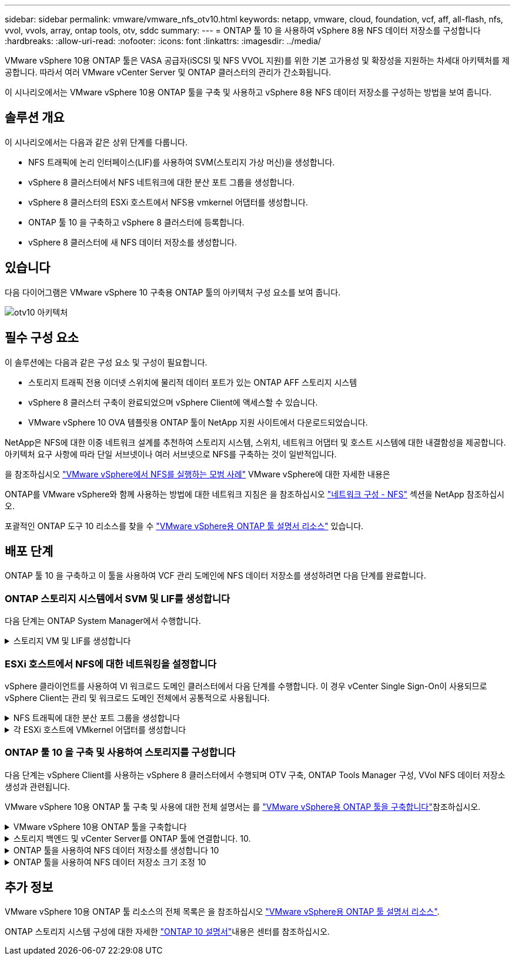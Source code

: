 ---
sidebar: sidebar 
permalink: vmware/vmware_nfs_otv10.html 
keywords: netapp, vmware, cloud, foundation, vcf, aff, all-flash, nfs, vvol, vvols, array, ontap tools, otv, sddc 
summary:  
---
= ONTAP 툴 10 을 사용하여 vSphere 8용 NFS 데이터 저장소를 구성합니다
:hardbreaks:
:allow-uri-read: 
:nofooter: 
:icons: font
:linkattrs: 
:imagesdir: ../media/


[role="lead"]
VMware vSphere 10용 ONTAP 툴은 VASA 공급자(iSCSI 및 NFS VVOL 지원)를 위한 기본 고가용성 및 확장성을 지원하는 차세대 아키텍처를 제공합니다. 따라서 여러 VMware vCenter Server 및 ONTAP 클러스터의 관리가 간소화됩니다.

이 시나리오에서는 VMware vSphere 10용 ONTAP 툴을 구축 및 사용하고 vSphere 8용 NFS 데이터 저장소를 구성하는 방법을 보여 줍니다.



== 솔루션 개요

이 시나리오에서는 다음과 같은 상위 단계를 다룹니다.

* NFS 트래픽에 논리 인터페이스(LIF)를 사용하여 SVM(스토리지 가상 머신)을 생성합니다.
* vSphere 8 클러스터에서 NFS 네트워크에 대한 분산 포트 그룹을 생성합니다.
* vSphere 8 클러스터의 ESXi 호스트에서 NFS용 vmkernel 어댑터를 생성합니다.
* ONTAP 툴 10 을 구축하고 vSphere 8 클러스터에 등록합니다.
* vSphere 8 클러스터에 새 NFS 데이터 저장소를 생성합니다.




== 있습니다

다음 다이어그램은 VMware vSphere 10 구축용 ONTAP 툴의 아키텍처 구성 요소를 보여 줍니다.

image:vmware-nfs-otv10-image29.png["otv10 아키텍처"]



== 필수 구성 요소

이 솔루션에는 다음과 같은 구성 요소 및 구성이 필요합니다.

* 스토리지 트래픽 전용 이더넷 스위치에 물리적 데이터 포트가 있는 ONTAP AFF 스토리지 시스템
* vSphere 8 클러스터 구축이 완료되었으며 vSphere Client에 액세스할 수 있습니다.
* VMware vSphere 10 OVA 템플릿용 ONTAP 툴이 NetApp 지원 사이트에서 다운로드되었습니다.


NetApp은 NFS에 대한 이중 네트워크 설계를 추천하여 스토리지 시스템, 스위치, 네트워크 어댑터 및 호스트 시스템에 대한 내결함성을 제공합니다. 아키텍처 요구 사항에 따라 단일 서브넷이나 여러 서브넷으로 NFS를 구축하는 것이 일반적입니다.

을 참조하십시오 https://core.vmware.com/resource/best-practices-running-nfs-vmware-vsphere["VMware vSphere에서 NFS를 실행하는 모범 사례"] VMware vSphere에 대한 자세한 내용은

ONTAP를 VMware vSphere와 함께 사용하는 방법에 대한 네트워크 지침은 을 참조하십시오 https://docs.netapp.com/us-en/ontap-apps-dbs/vmware/vmware-vsphere-network.html#nfs["네트워크 구성 - NFS"] 섹션을 NetApp 참조하십시오.

포괄적인 ONTAP 도구 10 리소스를 찾을 수 https://docs.netapp.com/us-en/ontap-tools-vmware-vsphere-10/index.html["VMware vSphere용 ONTAP 툴 설명서 리소스"] 있습니다.



== 배포 단계

ONTAP 툴 10 을 구축하고 이 툴을 사용하여 VCF 관리 도메인에 NFS 데이터 저장소를 생성하려면 다음 단계를 완료합니다.



=== ONTAP 스토리지 시스템에서 SVM 및 LIF를 생성합니다

다음 단계는 ONTAP System Manager에서 수행합니다.

.스토리지 VM 및 LIF를 생성합니다
[%collapsible]
====
NFS 트래픽용 여러 LIF와 함께 SVM을 생성하려면 다음 단계를 완료하십시오.

. ONTAP 시스템 관리자에서 왼쪽 메뉴의 * 스토리지 VM * 으로 이동한 다음 * + 추가 * 를 클릭하여 시작합니다.
+
image:vmware-vcf-asa-image01.png["Add를 클릭하여 SVM 생성을 시작합니다"]

+
{nbsp}

. 스토리지 VM 추가 * 마법사에서 SVM에 * 이름 * 을 입력하고 * IP 공간 * 을 선택한 다음 * 액세스 프로토콜 * 에서 * SMB/CIFS, NFS, S3 * 탭을 클릭하고 * NFS * 활성화 확인란을 선택합니다.
+
image:vmware-vcf-aff-image35.png["스토리지 VM 추가 마법사 - NFS를 설정합니다"]

+

TIP: 데이터 저장소 구축 프로세스를 자동화하는 데 VMware vSphere용 ONTAP 툴을 사용하므로 * Allow NFS client access * 버튼을 선택할 필요가 없습니다. 여기에는 ESXi 호스트에 대한 클라이언트 액세스 제공이 포함됩니다. &#160;

. 네트워크 인터페이스 * 섹션에서 첫 번째 LIF에 대한 * IP 주소 *, * 서브넷 마스크 * 및 * 브로드캐스트 도메인 및 포트 * 를 입력합니다. 이후 LIF의 경우 나머지 모든 LIF에 공통 설정을 사용하거나 별도의 설정을 사용하도록 확인란을 설정할 수 있습니다.
+
image:vmware-vcf-aff-image36.png["LIF에 대한 네트워크 정보를 입력합니다"]

+
{nbsp}

. 스토리지 VM 관리 계정(멀티 테넌시 환경의 경우)의 활성화 여부를 선택하고 * Save * 를 클릭하여 SVM을 생성합니다.
+
image:vmware-vcf-asa-image04.png["SVM 계정을 사용하고 Finish를 사용합니다"]



====


=== ESXi 호스트에서 NFS에 대한 네트워킹을 설정합니다

vSphere 클라이언트를 사용하여 VI 워크로드 도메인 클러스터에서 다음 단계를 수행합니다. 이 경우 vCenter Single Sign-On이 사용되므로 vSphere Client는 관리 및 워크로드 도메인 전체에서 공통적으로 사용됩니다.

.NFS 트래픽에 대한 분산 포트 그룹을 생성합니다
[%collapsible]
====
NFS 트래픽을 전달하는 네트워크에 대한 새 분산 포트 그룹을 생성하려면 다음을 수행하십시오.

. vSphere 클라이언트에서 워크로드 도메인에 대한 * Inventory > Networking * 으로 이동합니다. 기존 분산 스위치로 이동하여 * 새 분산 포트 그룹... * 을 만들 작업을 선택합니다.
+
image:vmware-nfs-otv10-image01.png["새 포트 그룹을 생성하도록 선택합니다"]

+
{nbsp}

. 새 분산 포트 그룹* 마법사에서 새 포트 그룹의 이름을 입력하고 * 다음 * 을 클릭하여 계속합니다.
. 설정 구성 * 페이지에서 모든 설정을 입력합니다. VLAN을 사용하는 경우 올바른 VLAN ID를 제공해야 합니다. 계속하려면 * 다음 * 을 클릭하십시오.
+
image:vmware-vcf-asa-image23.png["VLAN ID를 입력합니다"]

+
{nbsp}

. 완료 준비 * 페이지에서 변경 사항을 검토하고 * 마침 * 을 클릭하여 새 분산 포트 그룹을 생성합니다.
. 포트 그룹이 생성되면 포트 그룹으로 이동하고 * 설정 편집... * 작업을 선택합니다.
+
image:vmware-vcf-aff-image37.png["DPG - 설정을 편집합니다"]

+
{nbsp}

. Distributed Port Group - Edit Settings * 페이지에서 왼쪽 메뉴의 * Teaming and Failover * 로 이동합니다. 활성 업링크 * 영역에서 함께 구성되어 있는지 확인하여 NFS 트래픽에 사용할 업링크에 대한 팀 구성을 활성화합니다. 사용하지 않는 업링크를 * 사용되지 않은 업링크 * 로 아래로 이동합니다.
+
image:vmware-nfs-otv10-image02.png["DPG 팀 업링크"]

+
{nbsp}

. 클러스터의 각 ESXi 호스트에 대해 이 프로세스를 반복합니다.


====
.각 ESXi 호스트에 VMkernel 어댑터를 생성합니다
[%collapsible]
====
워크로드 도메인의 각 ESXi 호스트에서 이 프로세스를 반복합니다.

. vSphere Client에서 워크로드 도메인 인벤토리에 있는 ESXi 호스트 중 하나로 이동합니다. Configure * 탭에서 * VMkernel Adapters * 를 선택하고 * Add Networking... * 을 클릭하여 시작합니다.
+
image:vmware-nfs-otv10-image03.png["네트워킹 추가 마법사를 시작합니다"]

+
{nbsp}

. Select connection type * 창에서 * VMkernel Network Adapter * 를 선택하고 * Next * 를 클릭하여 계속합니다.
+
image:vmware-vcf-asa-image08.png["VMkernel Network Adapter를 선택합니다"]

+
{nbsp}

. Select target device * 페이지에서 이전에 생성된 NFS에 대한 분산 포트 그룹 중 하나를 선택합니다.
+
image:vmware-nfs-otv10-image04.png["대상 포트 그룹을 선택합니다"]

+
{nbsp}

. Port properties * 페이지에서 기본값(활성화된 서비스 없음)을 유지하고 * Next * 를 클릭하여 계속합니다.
. IPv4 설정 * 페이지에서 * IP 주소 *, * 서브넷 마스크 * 를 입력하고 새 게이트웨이 IP 주소를 입력합니다(필요한 경우에만 해당). 계속하려면 * 다음 * 을 클릭하십시오.
+
image:vmware-nfs-otv10-image05.png["VMkernel IPv4 설정"]

+
{nbsp}

. Ready to Complete * 페이지에서 선택 사항을 검토하고 * Finish * 를 클릭하여 VMkernel 어댑터를 생성합니다.
+
image:vmware-nfs-otv10-image06.png["VMkernel 선택 사항을 검토합니다"]



====


=== ONTAP 툴 10 을 구축 및 사용하여 스토리지를 구성합니다

다음 단계는 vSphere Client를 사용하는 vSphere 8 클러스터에서 수행되며 OTV 구축, ONTAP Tools Manager 구성, VVol NFS 데이터 저장소 생성과 관련됩니다.

VMware vSphere 10용 ONTAP 툴 구축 및 사용에 대한 전체 설명서는 를 https://docs.netapp.com/us-en/ontap-tools-vmware-vsphere-10/deploy/ontap-tools-deployment.html["VMware vSphere용 ONTAP 툴을 구축합니다"]참조하십시오.

.VMware vSphere 10용 ONTAP 툴을 구축합니다
[%collapsible]
====
VMware vSphere 10용 ONTAP 툴은 VM 어플라이언스로 구축되며 ONTAP 스토리지 관리를 위한 통합 vCenter UI를 제공합니다. ONTAP Tools 10에는 여러 vCenter 서버 및 ONTAP 스토리지 백엔드에 대한 연결을 관리할 수 있는 새로운 글로벌 관리 포털이 있습니다.


NOTE: HA가 아닌 배포 시나리오에서는 3개의 사용 가능한 IP 주소가 필요합니다. 한 IP 주소는 로드 밸런서에 할당되고, 다른 주소는 Kubernetes 컨트롤 플레인에 할당되며, 나머지 주소는 노드에 할당됩니다. HA 구축에서는 처음 3개 노드에 2개의 추가 IP 주소 외에 2개의 추가 IP 주소가 필요합니다. 할당하기 전에 호스트 이름이 DNS의 IP 주소에 연결되어 있어야 합니다. 5개의 IP 주소 모두 동일한 VLAN에 있어야 하며, 이 VLAN은 배포용으로 선택됩니다.

VMware vSphere용 ONTAP 툴을 구축하려면 다음을 완료하십시오.

. 에서 ONTAP 도구 OVA 이미지를 가져와서 link:https://mysupport.netapp.com/site/products/all/details/otv10/downloads-tab["NetApp Support 사이트"]로컬 폴더로 다운로드합니다.
. vSphere 8 클러스터용 vCenter 어플라이언스에 로그인합니다.
. vCenter 어플라이언스 인터페이스에서 관리 클러스터를 마우스 오른쪽 버튼으로 클릭하고 * Deploy OVF Template ....를 선택합니다
+
image:vmware-nfs-otv10-image07.png["OVF 템플릿 배포..."]

+
{nbsp}

. Deploy OVF Template * 마법사에서 * Local file * 라디오 버튼을 클릭하고 이전 단계에서 다운로드한 ONTAP tools OVA 파일을 선택합니다.
+
image:vmware-vcf-aff-image22.png["OVA 파일을 선택합니다"]

+
{nbsp}

. 마법사의 2-5단계에서 VM의 이름과 폴더를 선택하고 컴퓨팅 리소스를 선택하고 세부 정보를 검토한 후 라이센스 계약에 동의합니다.
. 구성 및 디스크 파일의 스토리지 위치로 로컬 데이터 저장소 또는 vSAN 데이터 저장소를 선택합니다.
+
image:vmware-nfs-otv10-image08.png["OVA 파일을 선택합니다"]

+
{nbsp}

. 네트워크 선택 페이지에서 관리 트래픽에 사용되는 네트워크를 선택합니다.
+
image:vmware-nfs-otv10-image09.png["네트워크를 선택합니다"]

+
{nbsp}

. 구성 페이지에서 사용할 배포 구성을 선택합니다. 이 시나리오에서는 쉬운 배포 방법을 사용합니다.
+

NOTE: ONTAP 툴 10은 다중 노드를 사용한 고가용성 구축을 포함하여 다양한 구축 구성을 제공합니다. 모든 배포 구성 및 사전 요구 사항에 대한 문서는 을 https://docs.netapp.com/us-en/ontap-tools-vmware-vsphere-10/deploy/prerequisites.html["VMware vSphere용 ONTAP 툴을 구축하기 위한 사전 요구 사항"]참조하십시오.

+
image:vmware-nfs-otv10-image10.png["네트워크를 선택합니다"]

+
{nbsp}

. 템플릿 사용자 지정 페이지에서 필요한 모든 정보를 입력합니다.
+
** vCenter Server에 VASA 공급자 및 SRA를 등록하는 데 사용할 애플리케이션 사용자 이름입니다.
** 자동화된 지원을 위해 ASUP 사용
** 필요한 경우 ASUP 프록시 URL입니다.
** 관리자 사용자 이름 및 암호
** NTP 서버
** 콘솔에서 관리 기능에 액세스하기 위한 유지 관리 사용자 암호입니다.
** 로드 밸런서 IP
** K8 컨트롤 플레인에 대한 가상 IP
** 기본 VM - 현재 VM을 기본 VM으로 선택합니다(HA 구성의 경우).
** VM의 호스트 이름입니다
** 필수 네트워크 속성 필드를 입력합니다.
+
계속하려면 * 다음 * 을 클릭하십시오.

+
image:vmware-nfs-otv10-image11.png["OTV 템플릿 사용자 지정 1"]

+
image:vmware-nfs-otv10-image12.png["OTV 템플릿 사용자 지정 2"]

+
{nbsp}



. 완료 준비 페이지에서 모든 정보를 검토하고 마침 을 클릭하여 ONTAP 도구 어플라이언스 배포를 시작합니다.


====
.스토리지 백엔드 및 vCenter Server를 ONTAP 툴에 연결합니다. 10.
[%collapsible]
====
ONTAP 도구 관리자는 ONTAP 도구 10의 전역 설정을 구성하는 데 사용됩니다.

.  `https://<loadBalanceIP>:8443/virtualization/ui/`웹 브라우저에서 로 이동하고 배포 중에 제공된 관리 자격 증명으로 로그인하여 ONTAP 도구 관리자에 액세스합니다.
+
image:vmware-nfs-otv10-image13.png["ONTAP 툴 관리자"]

+
{nbsp}

. 시작하기 * 페이지에서 * 스토리지 백엔드로 이동 * 을 클릭합니다.
+
image:vmware-nfs-otv10-image14.png["시작하기"]

+
{nbsp}

. 스토리지 백엔드 * 페이지에서 * 추가 * 를 클릭하여 ONTAP 툴에 등록할 ONTAP 스토리지 시스템의 자격 증명을 입력합니다 10.
+
image:vmware-nfs-otv10-image15.png["스토리지 백엔드를 추가합니다"]

+
{nbsp}

. 스토리지 백엔드 추가 * 상자에서 ONTAP 스토리지 시스템에 대한 자격 증명을 입력합니다.
+
image:vmware-nfs-otv10-image16.png["스토리지 백엔드를 추가합니다"]

+
{nbsp}

. 왼쪽 메뉴에서 * vCenters * 를 클릭한 다음 * add * 를 클릭하여 ONTAP 툴 10 에 등록할 vCenter 서버의 자격 증명을 입력합니다.
+
image:vmware-nfs-otv10-image17.png["vCenter Server를 추가합니다"]

+
{nbsp}

. vCenter 추가 * 상자에서 ONTAP 스토리지 시스템에 대한 자격 증명을 입력합니다.
+
image:vmware-nfs-otv10-image18.png["스토리지 자격 증명을 추가합니다"]

+
{nbsp}

. 새로 검색된 vCenter 서버의 세로 3점 메뉴에서 * Associate Storage Backend * 를 선택합니다.
+
image:vmware-nfs-otv10-image19.png["스토리지 백엔드를 연결합니다"]

+
{nbsp}

. 스토리지 백엔드 연결 * 상자에서 vCenter 서버와 연결할 ONTAP 스토리지 시스템을 선택하고 * 연결 * 을 클릭하여 작업을 완료합니다.
+
image:vmware-nfs-otv10-image20.png["연결할 스토리지 시스템을 선택합니다"]

+
{nbsp}

. 설치를 확인하려면 vSphere Client에 로그인하고 왼쪽 메뉴에서 * NetApp ONTAP tools * 를 선택합니다.
+
image:vmware-nfs-otv10-image21.png["ONTAP 도구 플러그인에 액세스합니다"]

+
{nbsp}

. ONTAP 툴 대시보드에서 스토리지 백엔드가 vCenter Server와 연결되어 있음을 확인할 수 있습니다.
+
image:vmware-nfs-otv10-image22.png["ONTAP 도구 대시보드"]

+
{nbsp}



====
.ONTAP 툴을 사용하여 NFS 데이터 저장소를 생성합니다 10
[%collapsible]
====
ONTAP 툴 10 을 사용하여 NFS에서 실행되는 ONTAP 데이터 저장소를 구축하려면 다음 단계를 완료하십시오.

. vSphere Client에서 스토리지 인벤토리로 이동합니다. Actions * 메뉴에서 * NetApp ONTAP tools > DataStore 생성 * 을 선택합니다.
+
image:vmware-nfs-otv10-image23.png["ONTAP 툴 - 데이터 저장소 생성"]

+
{nbsp}

. Create Datastore 마법사의 * Type * 페이지에서 NFS 라디오 버튼을 클릭한 후 * Next * 를 클릭하여 계속합니다.
+
image:vmware-nfs-otv10-image24.png["데이터 저장소 유형을 선택합니다"]

+
{nbsp}

. 이름 및 프로토콜 * 페이지에서 데이터 저장소의 이름, 크기 및 프로토콜을 입력합니다. 계속하려면 * 다음 * 을 클릭하십시오.
+
image:vmware-nfs-otv10-image25.png["데이터 저장소 유형을 선택합니다"]

+
{nbsp}

. 스토리지 * 페이지에서 플랫폼(유형별로 스토리지 시스템 필터링)과 볼륨의 스토리지 VM을 선택합니다. 필요한 경우 사용자 지정 엑스포트 정책을 선택합니다. 계속하려면 * 다음 * 을 클릭하십시오.
+
image:vmware-nfs-otv10-image26.png["스토리지 페이지입니다"]

+
{nbsp}

. 스토리지 속성 * 페이지에서 사용할 스토리지 집계를 선택하고 선택적으로 공간 예약 및 서비스 품질과 같은 고급 옵션을 선택합니다. 계속하려면 * 다음 * 을 클릭하십시오.
+
image:vmware-nfs-otv10-image27.png["스토리지 속성 페이지입니다"]

+
{nbsp}

. 마지막으로 * Summary * 를 검토하고 Finish를 클릭하여 NFS 데이터 저장소 생성을 시작합니다.
+
image:vmware-nfs-otv10-image28.png["요약을 검토하고 마칩니다"]



====
.ONTAP 툴을 사용하여 NFS 데이터 저장소 크기 조정 10
[%collapsible]
====
ONTAP 툴 10 을 사용하여 기존 NFS 데이터 저장소의 크기를 조정하려면 다음 단계를 완료하십시오.

. vSphere Client에서 스토리지 인벤토리로 이동합니다. actions * 메뉴에서 * NetApp ONTAP tools > Resize datastore * 를 선택합니다.
+
image:vmware-nfs-otv10-image30.png["데이터 저장소 크기 조정 을 선택합니다"]

+
{nbsp}

. 데이터 저장소 크기 조정 * 마법사에서 데이터 저장소의 새 크기를 GB 단위로 입력하고 * 크기 조정 * 을 클릭하여 계속합니다.
+
image:vmware-nfs-otv10-image31.png["데이터 저장소 크기 조정 마법사"]

+
{nbsp}

. 최근 작업 * 창에서 크기 조정 작업의 진행 상황을 모니터링합니다.
+
image:vmware-nfs-otv10-image32.png["최근 작업 창"]

+
{nbsp}



====


== 추가 정보

VMware vSphere 10용 ONTAP 툴 리소스의 전체 목록은 을 참조하십시오 https://docs.netapp.com/us-en/ontap-tools-vmware-vsphere-10/index.html["VMware vSphere용 ONTAP 툴 설명서 리소스"].

ONTAP 스토리지 시스템 구성에 대한 자세한 link:https://docs.netapp.com/us-en/ontap-tools-vmware-vsphere-10/["ONTAP 10 설명서"]내용은 센터를 참조하십시오.
